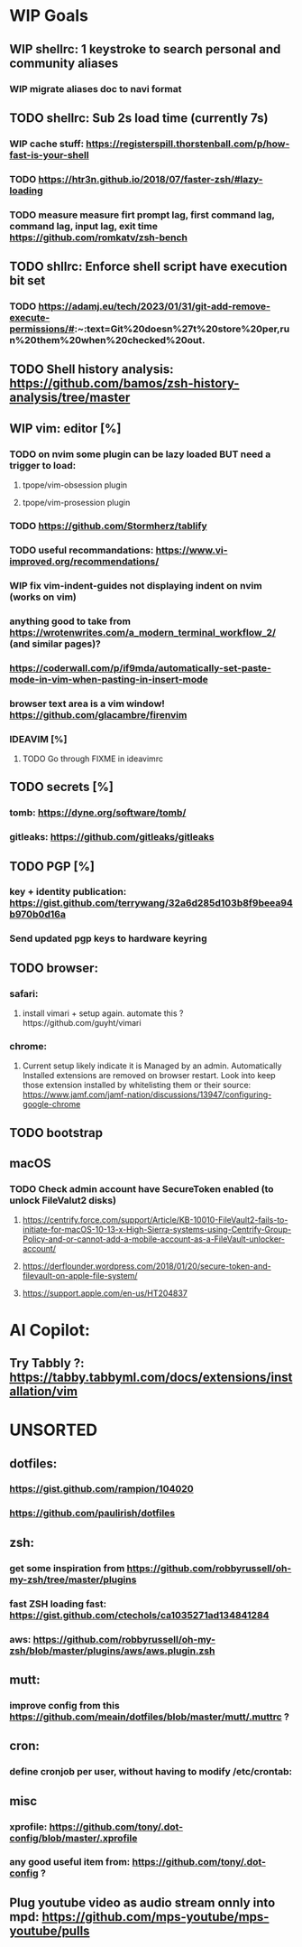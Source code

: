 * WIP Goals
** WIP shellrc: 1 keystroke to search personal and community aliases
*** WIP migrate aliases doc to navi format
** TODO shellrc: Sub 2s load time (currently 7s)
*** WIP cache stuff: https://registerspill.thorstenball.com/p/how-fast-is-your-shell
*** TODO https://htr3n.github.io/2018/07/faster-zsh/#lazy-loading
*** TODO measure measure firt prompt lag, first command lag, command lag, input lag, exit time https://github.com/romkatv/zsh-bench
** TODO shllrc: Enforce shell script have execution bit set
*** TODO https://adamj.eu/tech/2023/01/31/git-add-remove-execute-permissions/#:~:text=Git%20doesn%27t%20store%20per,run%20them%20when%20checked%20out.
** TODO Shell history analysis: https://github.com/bamos/zsh-history-analysis/tree/master
** WIP vim: editor [%]
*** TODO on nvim some plugin can be lazy loaded BUT need a trigger to load:
**** tpope/vim-obsession plugin
**** tpope/vim-prosession plugin
*** TODO https://github.com/Stormherz/tablify
*** TODO useful recommandations: https://www.vi-improved.org/recommendations/
*** WIP fix vim-indent-guides not displaying indent on nvim (works on vim)
*** anything good to take from https://wrotenwrites.com/a_modern_terminal_workflow_2/ (and similar pages)?
*** https://coderwall.com/p/if9mda/automatically-set-paste-mode-in-vim-when-pasting-in-insert-mode
*** browser text area is a vim window! https://github.com/glacambre/firenvim
*** IDEAVIM [%]
**** TODO Go through FIXME in ideavimrc
** TODO secrets [%]
*** tomb: https://dyne.org/software/tomb/
*** gitleaks: https://github.com/gitleaks/gitleaks
** TODO PGP [%]
*** key + identity publication: https://gist.github.com/terrywang/32a6d285d103b8f9beea94b970b0d16a
*** Send updated pgp keys to hardware keyring
** TODO browser:
*** safari:
**** install vimari + setup again. automate this ?https://github.com/guyht/vimari
*** chrome:
**** Current setup likely indicate it is Managed by an admin. Automatically Installed extensions are removed on browser restart. Look into keep those extension installed by whitelisting them or their source: https://www.jamf.com/jamf-nation/discussions/13947/configuring-google-chrome
** TODO bootstrap
** macOS
*** TODO Check admin account have SecureToken enabled (to unlock FileValut2 disks)
**** https://centrify.force.com/support/Article/KB-10010-FileVault2-fails-to-initiate-for-macOS-10-13-x-High-Sierra-systems-using-Centrify-Group-Policy-and-or-cannot-add-a-mobile-account-as-a-FileVault-unlocker-account/
**** https://derflounder.wordpress.com/2018/01/20/secure-token-and-filevault-on-apple-file-system/
**** https://support.apple.com/en-us/HT204837
* AI Copilot:
** Try Tabbly ?: https://tabby.tabbyml.com/docs/extensions/installation/vim
* UNSORTED
** dotfiles:
*** https://gist.github.com/rampion/104020
*** https://github.com/paulirish/dotfiles
** zsh:
*** get some inspiration from https://github.com/robbyrussell/oh-my-zsh/tree/master/plugins
*** fast ZSH loading fast: https://gist.github.com/ctechols/ca1035271ad134841284
*** aws: https://github.com/robbyrussell/oh-my-zsh/blob/master/plugins/aws/aws.plugin.zsh
** mutt: 
*** improve config from this https://github.com/meain/dotfiles/blob/master/mutt/.muttrc ?
** cron:
*** define cronjob per user, without having to modify /etc/crontab:
** misc
*** xprofile: https://github.com/tony/.dot-config/blob/master/.xprofile
*** any good useful item from: https://github.com/tony/.dot-config ?
** Plug youtube video as audio stream onnly into mpd: https://github.com/mps-youtube/mps-youtube/pulls
